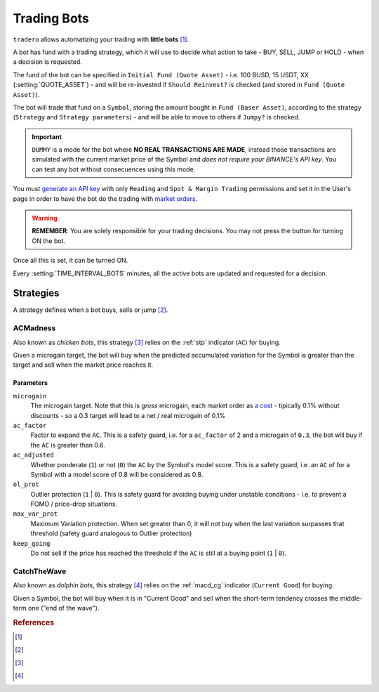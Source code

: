 .. _trading_bots:

============
Trading Bots
============

``tradero`` allows automatizing your trading with **little bots** [1]_.

A bot has fund with a trading strategy, which it will use to decide what action to take - BUY, SELL, JUMP or HOLD - when a decision is requested.

The fund of the bot can be specified in ``Initial Fund (Quote Asset)`` - i.e. 100 BUSD, 15 USDT, XX (:setting:`QUOTE_ASSET`) - and will be re-invested if ``Should Reinvest?`` is checked (and stored in ``Fund (Quote Asset)``).

The bot will trade that fund on a ``Symbol``, storing the amount bought in ``Fund (Baser Asset)``, according to the strategy (``Strategy`` and ``Strategy parameters``) - and will be able to move to others if ``Jumpy?`` is checked.

.. important:: ``DUMMY`` is a mode for the bot where **NO REAL TRANSACTIONS ARE MADE**, instead those transactions are simulated with the current market price of the Symbol and *does not require your BINANCE's API key*. You can test any bot without consecuences using this mode.

You must `generate an API key <https://www.binance.com/en/support/faq/how-to-create-api-keys-on-binance-360002502072>`_ with only ``Reading`` and ``Spot & Margin Trading`` permissions and set it in the User's page in order to have the bot do the trading with `market orders <https://www.binance.com/en/support/faq/what-are-market-order-and-limit-order-and-how-to-place-them-12cba755d6334ad98ced0b66ddde66ec>`_.

.. warning:: **REMEMBER**: You are solely responsible for your trading decisions. You may not press the button for turning ON the bot.

Once all this is set, it can be turned ON.

Every :setting:`TIME_INTERVAL_BOTS` minutes, all the active bots are updated and requested for a decision.

Strategies
==========

A strategy defines when a bot buys, sells or jump [2]_.

ACMadness
---------

Also known as *chicken bots*, this strategy [3]_ relies on the :ref:`stp` indicator (``AC``) for buying.

Given a microgain target, the bot will buy when the predicted accumulated variation for the Symbol is greater than the target and sell when the market price reaches it.

Parameters
^^^^^^^^^^

``microgain``
  The microgain target. Note that this is *gross* microgain, each market order as `a cost <https://www.binance.com/en/fee/trading>`_ - tipically 0.1% without discounts - so a 0.3 target will lead to a net / real microgain of 0.1%

``ac_factor``
  Factor to expand the ``AC``. This is a safety guard, i.e. for a ``ac_factor`` of 2 and a microgain of ``0.3``, the bot will buy if the ``AC`` is greater than 0.6.

``ac_adjusted``
  Whether ponderate (``1``) or not (``0``) the ``AC`` by the Symbol's model score. This is a safety guard, i.e. an ``AC`` of  for a Symbol with a model score of 0.8 will be considered as 0.8.

``ol_prot``
  Outlier protection (``1`` | ``0``). This is safety guard for avoiding buying under unstable conditions - i.e. to prevent a FOMO / price-drop situations.

``max_var_prot``
  Maximum Variation protection. When set greater than 0, it will not buy when the last variation surpasses that threshold (safety guard analogous to Outlier protection)

``keep_going``
  Do not sell if the price has reached the threshold if the ``AC`` is still at a buying point (``1`` | ``0``).


CatchTheWave
-------------

Also known as *dolphin bots*, this strategy [4]_ relies on the :ref:`macd_cg` indicator (``Current Good``) for buying.

Given a Symbol, the bot will buy when it is in "Current Good" and sell when the short-term tendency crosses the middle-term one ("end of the wave").


.. rubric:: References
.. [1] .. autoclass:: base.models.TraderoBot
.. [2] .. autoclass:: base.strategies.TradingStrategy
.. [3] .. autoclass:: base.strategies.ACMadness
.. [4] .. autoclass:: base.strategies.CatchTheWave
